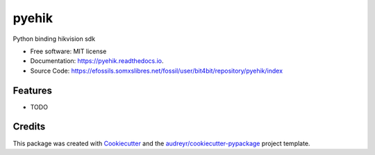 ======
pyehik
======


.. image:: https://img.shields.io/pypi/v/pyehik.svg
        :target: https://pypi.python.org/pypi/pyehik

.. image:: https://img.shields.io/travis/bit4bit/pyehik.svg
        :target: https://travis-ci.org/bit4bit/pyehik

.. image:: https://readthedocs.org/projects/pyehik/badge/?version=latest
        :target: https://pyehik.readthedocs.io/en/latest/?badge=latest
        :alt: Documentation Status




Python binding hikvision sdk


* Free software: MIT license
* Documentation: https://pyehik.readthedocs.io.
* Source Code: https://efossils.somxslibres.net/fossil/user/bit4bit/repository/pyehik/index

Features
--------

* TODO

Credits
-------

This package was created with Cookiecutter_ and the `audreyr/cookiecutter-pypackage`_ project template.

.. _Cookiecutter: https://github.com/audreyr/cookiecutter
.. _`audreyr/cookiecutter-pypackage`: https://github.com/audreyr/cookiecutter-pypackage

